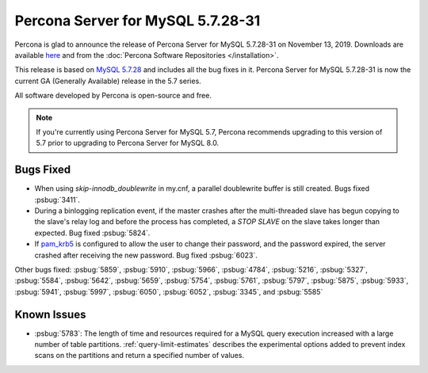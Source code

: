 .. rn:: 5.7.28-31:

===============================================================================
Percona Server for MySQL 5.7.28-31
===============================================================================

Percona is glad to announce the release of Percona Server for MySQL 5.7.28-31 on November 13, 2019. Downloads are available `here <http://www.percona.com/downloads/Percona-Server-5.7/Percona-Server-5.7.28-31/>`_
and from the :doc:`Percona Software Repositories </installation>`.

This release is based on `MySQL 5.7.28 <https://dev.mysql.com/doc/relnotes/mysql/5.7/en/news-5-7-28.html>`_ and includes all the bug fixes in it. Percona Server for MySQL 5.7.28-31 is now the current GA
(Generally Available) release in the 5.7 series.

All software developed by Percona is open-source and free.

.. note::

   If you're currently using Percona Server for MySQL 5.7, Percona recommends upgrading to this version of 5.7 prior to upgrading to Percona Server for MySQL 8.0.

Bugs Fixed
===============================================================================

- When using `skip-innodb_doublewrite` in my.cnf, a parallel doublewrite buffer is still created. Bugs fixed :psbug:`3411`.

- During a binlogging replication event, if the master crashes after the multi-threaded slave has begun copying to the slave's relay log and before the process has completed, a `STOP SLAVE` on the slave takes longer than expected. Bug fixed :psbug:`5824`.

- If `pam_krb5 <https://docs.oracle.com/cd/E88353_01/html/E37853/pam-krb5-7.html>`__ is configured to allow the user to change their password, and the password expired, the server crashed after receiving the new password. Bug fixed :psbug:`6023`.


Other bugs fixed:
:psbug:`5859`,
:psbug:`5910`,
:psbug:`5966`,
:psbug:`4784`,
:psbug:`5216`,
:psbug:`5327`,
:psbug:`5584`,
:psbug:`5642`,
:psbug:`5659`,
:psbug:`5754`,
:psbug:`5761`,
:psbug:`5797`,
:psbug:`5875`,
:psbug:`5933`,
:psbug:`5941`,
:psbug:`5997`,
:psbug:`6050`,
:psbug:`6052`,
:psbug:`3345`, and
:psbug:`5585`

Known Issues
===============================================================================

- :psbug:`5783`: The length of time and resources required for a MySQL query execution increased with a large number of table partitions. :ref:`query-limit-estimates` describes the experimental options added to prevent index scans on the partitions and return a specified number of values.


.. November 13, 2019 replace:: November 13, 2019
.. 5.7.28-31 replace:: 5.7.28-31
